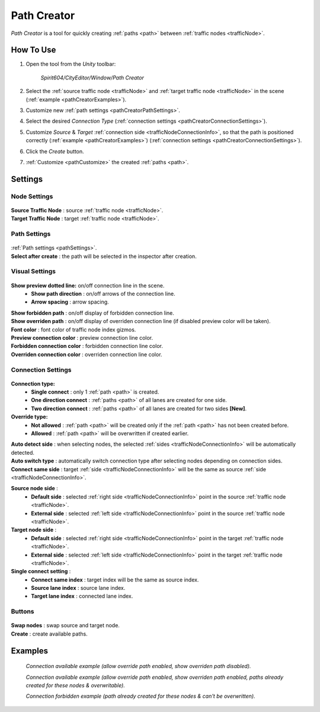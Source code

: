 .. _pathCreator:

Path Creator
=====

`Path Creator` is a tool for quickly creating :ref:`paths <path>` between :ref:`traffic nodes <trafficNode>`.

How To Use
------------

#. Open the tool from the `Unity` toolbar:

	`Spirit604/CityEditor/Window/Path Creator`
	
	.. image:: /images/road/trafficNode/pathCreator/OpenExample.png
	
#. Select the :ref:`source traffic node <trafficNode>` and :ref:`target traffic node <trafficNode>` in the scene (:ref:`example <pathCreatorExamples>`).
#. Customize new :ref:`path settings <pathCreatorPathSettings>`.
#. Select the desired `Connection Type` (:ref:`connection settings <pathCreatorConnectionSettings>`).
#. Customize `Source` & `Target` :ref:`connection side <trafficNodeConnectionInfo>`, so that the path is positioned correctly (:ref:`example <pathCreatorExamples>`) (:ref:`connection settings <pathCreatorConnectionSettings>`).
#. Click the `Create` button.
#. :ref:`Customize <pathCustomize>` the created :ref:`paths <path>`.

Settings
------------

Node Settings
~~~~~~~~~~~~ 

	.. image:: /images/road/trafficNode/pathCreator/NodeSettings.png
	
| **Source Traffic Node** : source :ref:`traffic node <trafficNode>`.
| **Target Traffic Node** : target :ref:`traffic node <trafficNode>`.

.. _pathCreatorPathSettings:

Path Settings
~~~~~~~~~~~~ 

	.. image:: /images/road/trafficNode/pathCreator/PathSettings.png
	
| :ref:`Path settings <pathSettings>`.
| **Select after create** : the path will be selected in the inspector after creation.
	
Visual Settings
~~~~~~~~~~~~ 

	.. image:: /images/road/trafficNode/pathCreator/VisualSettings.png
	
**Show preview dotted line:** on/off connection line in the scene.
	* **Show path direction** : on/off arrows of the connection line.
	* **Arrow spacing** : arrow spacing.
	
| **Show forbidden path** : on/off display of forbidden connection line.
| **Show overriden path** : on/off display of overriden connection line (if disabled preview color will be taken).
| **Font color** : font color of traffic node index gizmos.
| **Preview connection color** : preview connection line color.
| **Forbidden connection color** : forbidden connection line color.
| **Overriden connection color** : overriden connection line color.

.. _pathCreatorConnectionSettings:

Connection Settings
~~~~~~~~~~~~ 

	.. image:: /images/road/trafficNode/pathCreator/ConnectionSettings.png
	
**Connection type:** 
	* **Single connect** : only 1 :ref:`path <path>` is created.
	* **One direction connect** : :ref:`paths <path>` of all lanes are created for one side.
	* **Two direction connect** : :ref:`paths <path>` of all lanes are created for two sides **[New]**.
	
**Override type:** 
	* **Not allowed** : :ref:`path <path>` will be created only if the :ref:`path <path>` has not been created before.
	* **Allowed** : :ref:`path <path>` will be overwritten if created earlier.
	
| **Auto detect side** : when selecting nodes, the selected :ref:`sides <trafficNodeConnectionInfo>` will be automatically detected.
| **Auto switch type** : automatically switch connection type after selecting nodes depending on connection sides.
| **Connect same side** : target :ref:`side <trafficNodeConnectionInfo>` will be the same as source :ref:`side <trafficNodeConnectionInfo>`.

**Source node side** : 
	* **Default side** : selected :ref:`right side <trafficNodeConnectionInfo>` point in the source :ref:`traffic node <trafficNode>`.
	* **External side** : selected :ref:`left side <trafficNodeConnectionInfo>` point in the source :ref:`traffic node <trafficNode>`.
	
**Target node side** : 
	* **Default side** : selected :ref:`right side <trafficNodeConnectionInfo>` point in the target :ref:`traffic node <trafficNode>`.
	* **External side** : selected :ref:`left side <trafficNodeConnectionInfo>` point in the target :ref:`traffic node <trafficNode>`.
	
**Single connect setting** :
	* **Connect same index** : target index will be the same as source index.
	* **Source lane index** : source lane index.
	* **Target lane index** : connected lane index.
	
Buttons
~~~~~~~~~~~~ 

	.. image:: /images/road/trafficNode/pathCreator/Buttons.png
	
| **Swap nodes** : swap source and target node.
| **Create** : create available paths.

.. _pathCreatorExamples:

Examples
------------ 

	.. image:: /images/road/trafficNode/pathCreator/Example1.png
	`Connection available example (allow override path enabled, show overriden path disabled).`
	
	.. image:: /images/road/trafficNode/pathCreator/Example2.png	
	`Connection available example (allow override path enabled, show overriden path enabled, paths already created for these nodes & overwritable).`
	
	.. image:: /images/road/trafficNode/pathCreator/Example3.png
	`Connection forbidden example (path already created for these nodes & can't be overwritten).`